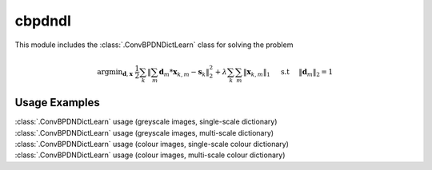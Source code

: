 cbpdndl
=======

This module includes the :class:`.ConvBPDNDictLearn` class for solving the
problem

.. math::
   \mathrm{argmin}_{\mathbf{d}, \mathbf{x}} \;
   \frac{1}{2} \sum_k \left \|  \sum_m \mathbf{d}_m * \mathbf{x}_{k,m} -
   \mathbf{s}_k \right \|_2^2 + \lambda \sum_k \sum_m \| \mathbf{x}_{k,m} \|_1
   \quad \text{ s.t } \quad \|\mathbf{d}_m\|_2 = 1



Usage Examples
--------------

.. container:: toggle

    .. container:: header

        :class:`.ConvBPDNDictLearn` usage (greyscale images,
        single-scale dictionary)

    .. literalinclude:: ../../../examples/cnvsparse/demo_cbpdndl_gry_ssd.py
       :language: python
       :lines: 9-

.. container:: toggle

    .. container:: header

        :class:`.ConvBPDNDictLearn` usage (greyscale images,
	multi-scale dictionary)

    .. literalinclude:: ../../../examples/cnvsparse/demo_cbpdndl_gry_msd.py
       :language: python
       :lines: 9-

.. container:: toggle

    .. container:: header

        :class:`.ConvBPDNDictLearn` usage (colour images,
        single-scale colour dictionary)

    .. literalinclude:: ../../../examples/cnvsparse/demo_cbpdndl_clr_ssd.py
       :language: python
       :lines: 9-

.. container:: toggle

    .. container:: header

        :class:`.ConvBPDNDictLearn` usage (colour images,
        multi-scale colour dictionary)

    .. literalinclude:: ../../../examples/cnvsparse/demo_cbpdndl_clr_msd.py
       :language: python
       :lines: 9-
